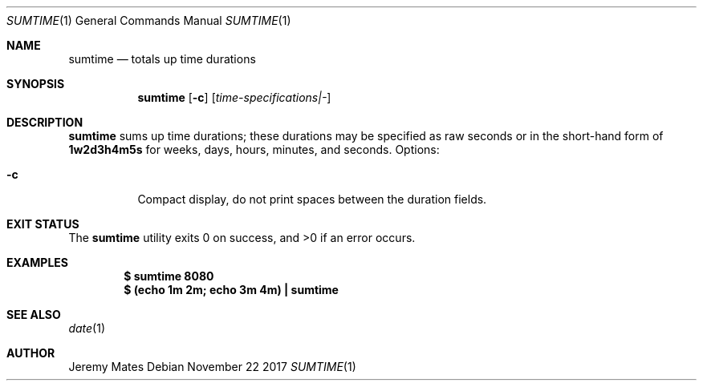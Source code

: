 .Dd November 22 2017
.Dt SUMTIME 1
.nh
.Os
.Sh NAME
.Nm sumtime
.Nd totals up time durations
.Sh SYNOPSIS
.Bk -words
.Nm
.Op Fl c
.Op Ar time-specifications|-
.Ek
.Sh DESCRIPTION
.Nm
sums up time durations; these durations may be specified as raw seconds
or in the short-hand form of
.Ic 1w2d3h4m5s
for weeks, days, hours, minutes, and seconds.
Options:
.Bl -tag -width Ds
.It Fl c
Compact display, do not print spaces between the duration fields.
.El
.Sh EXIT STATUS
.Ex -std
.Sh EXAMPLES
.Dl $ Ic sumtime 8080
.Dl $ Ic (echo 1m 2m; echo 3m 4m) \&| sumtime
.Sh SEE ALSO
.Xr date 1
.Sh AUTHOR
.An Jeremy Mates
